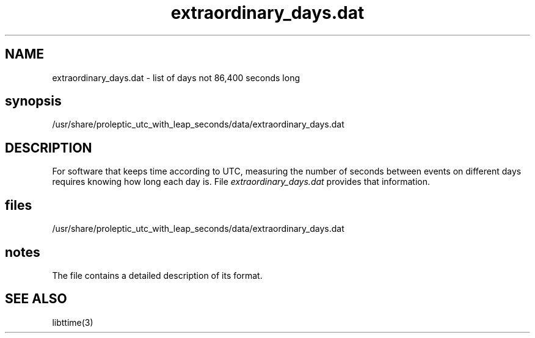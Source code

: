 .TH extraordinary_days.dat 5 "2020-04-20" "John Sauter"
.SH NAME
extraordinary_days.dat \- list of days not 86,400 seconds long
.SH synopsis
/usr/share/proleptic_utc_with_leap_seconds/data/extraordinary_days.dat
.SH DESCRIPTION
For software that keeps time according to UTC, measuring the number of
seconds between events on different days requires knowing how long
each day is.  File \fI extraordinary_days.dat \fR provides that
information.
.SH files
/usr/share/proleptic_utc_with_leap_seconds/data/extraordinary_days.dat
.SH notes
The file contains a detailed description of its format.
.SH SEE ALSO
libttime(3)


